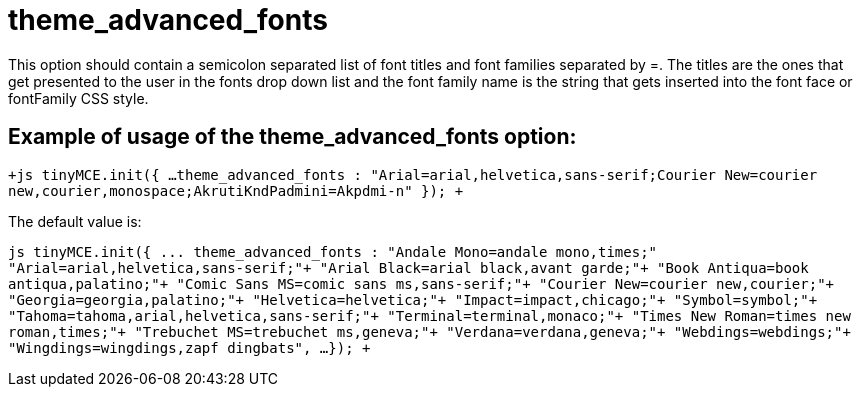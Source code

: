 :rootDir: ./../../
:partialsDir: {rootDir}partials/
= theme_advanced_fonts

This option should contain a semicolon separated list of font titles and font families separated by =. The titles are the ones that get presented to the user in the fonts drop down list and the font family name is the string that gets inserted into the font face or fontFamily CSS style.

[[example-of-usage-of-the-theme_advanced_fonts-option]]
== Example of usage of the theme_advanced_fonts option: 
anchor:exampleofusageofthetheme_advanced_fontsoption[historical anchor]

`+js
tinyMCE.init({
  ...
  theme_advanced_fonts : "Arial=arial,helvetica,sans-serif;Courier New=courier new,courier,monospace;AkrutiKndPadmini=Akpdmi-n"
});
+`

The default value is:

`+js
tinyMCE.init({
  ...
  theme_advanced_fonts : "Andale Mono=andale mono,times;"+
    "Arial=arial,helvetica,sans-serif;"+
    "Arial Black=arial black,avant garde;"+
    "Book Antiqua=book antiqua,palatino;"+
    "Comic Sans MS=comic sans ms,sans-serif;"+
    "Courier New=courier new,courier;"+
    "Georgia=georgia,palatino;"+
    "Helvetica=helvetica;"+
    "Impact=impact,chicago;"+
    "Symbol=symbol;"+
    "Tahoma=tahoma,arial,helvetica,sans-serif;"+
    "Terminal=terminal,monaco;"+
    "Times New Roman=times new roman,times;"+
    "Trebuchet MS=trebuchet ms,geneva;"+
    "Verdana=verdana,geneva;"+
    "Webdings=webdings;"+
    "Wingdings=wingdings,zapf dingbats",
  ...
});
+`
